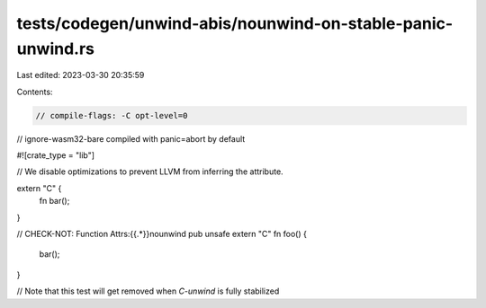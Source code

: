 tests/codegen/unwind-abis/nounwind-on-stable-panic-unwind.rs
============================================================

Last edited: 2023-03-30 20:35:59

Contents:

.. code-block:: rs

    // compile-flags: -C opt-level=0
// ignore-wasm32-bare compiled with panic=abort by default

#![crate_type = "lib"]

// We disable optimizations to prevent LLVM from inferring the attribute.

extern "C" {
    fn bar();
}

// CHECK-NOT: Function Attrs:{{.*}}nounwind
pub unsafe extern "C" fn foo() {
    bar();
}

// Note that this test will get removed when `C-unwind` is fully stabilized


